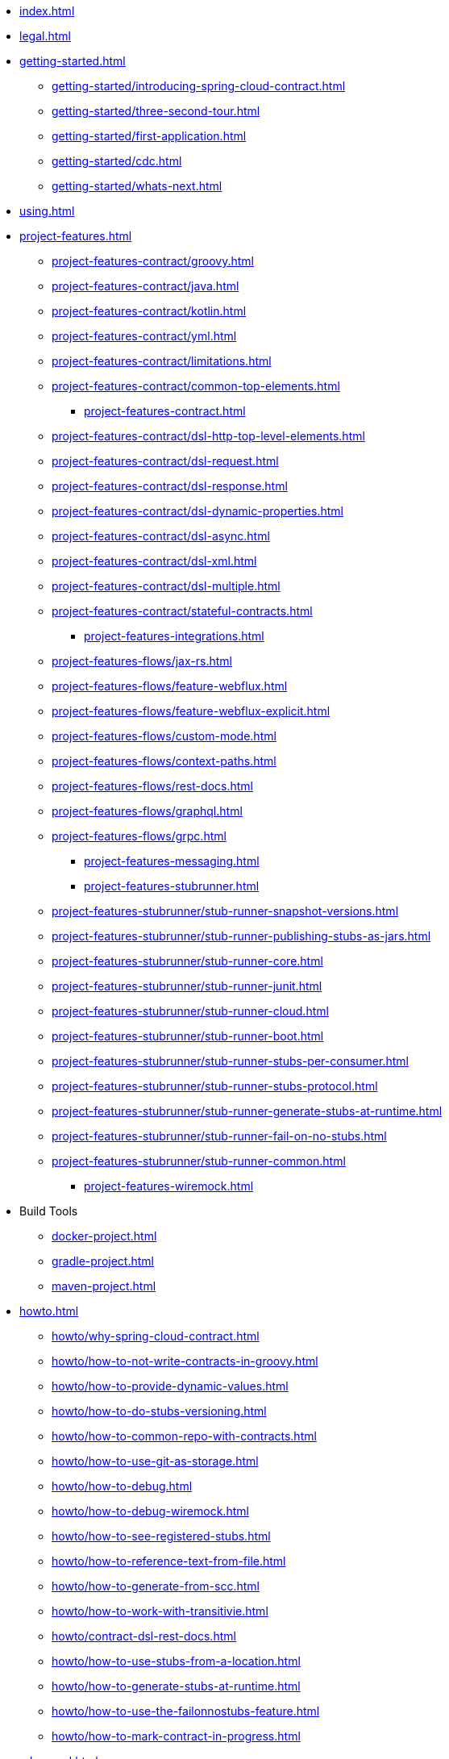 * xref:index.adoc[]
* xref:legal.adoc[]
* xref:getting-started.adoc[]
** xref:getting-started/introducing-spring-cloud-contract.adoc[]
** xref:getting-started/three-second-tour.adoc[]
** xref:getting-started/first-application.adoc[]
** xref:getting-started/cdc.adoc[]
** xref:getting-started/whats-next.adoc[]
* xref:using.adoc[]
* xref:project-features.adoc[]
*** xref:project-features-contract/groovy.adoc[]
*** xref:project-features-contract/java.adoc[]
*** xref:project-features-contract/kotlin.adoc[]
*** xref:project-features-contract/yml.adoc[]
*** xref:project-features-contract/limitations.adoc[]
*** xref:project-features-contract/common-top-elements.adoc[]
** xref:project-features-contract.adoc[]
*** xref:project-features-contract/dsl-http-top-level-elements.adoc[]
*** xref:project-features-contract/dsl-request.adoc[]
*** xref:project-features-contract/dsl-response.adoc[]
*** xref:project-features-contract/dsl-dynamic-properties.adoc[]
*** xref:project-features-contract/dsl-async.adoc[]
*** xref:project-features-contract/dsl-xml.adoc[]
*** xref:project-features-contract/dsl-multiple.adoc[]
*** xref:project-features-contract/stateful-contracts.adoc[]
** xref:project-features-integrations.adoc[]
*** xref:project-features-flows/jax-rs.adoc[]
*** xref:project-features-flows/feature-webflux.adoc[]
*** xref:project-features-flows/feature-webflux-explicit.adoc[]
*** xref:project-features-flows/custom-mode.adoc[]
*** xref:project-features-flows/context-paths.adoc[]
*** xref:project-features-flows/rest-docs.adoc[]
*** xref:project-features-flows/graphql.adoc[]
*** xref:project-features-flows/grpc.adoc[]
** xref:project-features-messaging.adoc[]
** xref:project-features-stubrunner.adoc[]
*** xref:project-features-stubrunner/stub-runner-snapshot-versions.adoc[]
*** xref:project-features-stubrunner/stub-runner-publishing-stubs-as-jars.adoc[]
*** xref:project-features-stubrunner/stub-runner-core.adoc[]
*** xref:project-features-stubrunner/stub-runner-junit.adoc[]
*** xref:project-features-stubrunner/stub-runner-cloud.adoc[]
*** xref:project-features-stubrunner/stub-runner-boot.adoc[]
*** xref:project-features-stubrunner/stub-runner-stubs-per-consumer.adoc[]
*** xref:project-features-stubrunner/stub-runner-stubs-protocol.adoc[]
*** xref:project-features-stubrunner/stub-runner-generate-stubs-at-runtime.adoc[]
*** xref:project-features-stubrunner/stub-runner-fail-on-no-stubs.adoc[]
*** xref:project-features-stubrunner/stub-runner-common.adoc[]
** xref:project-features-wiremock.adoc[]
* Build Tools
** xref:docker-project.adoc[]
** xref:gradle-project.adoc[]
** xref:maven-project.adoc[]
* xref:howto.adoc[]
** xref:howto/why-spring-cloud-contract.adoc[]
** xref:howto/how-to-not-write-contracts-in-groovy.adoc[]
** xref:howto/how-to-provide-dynamic-values.adoc[]
** xref:howto/how-to-do-stubs-versioning.adoc[]
** xref:howto/how-to-common-repo-with-contracts.adoc[]
** xref:howto/how-to-use-git-as-storage.adoc[]
** xref:howto/how-to-debug.adoc[]
** xref:howto/how-to-debug-wiremock.adoc[]
** xref:howto/how-to-see-registered-stubs.adoc[]
** xref:howto/how-to-reference-text-from-file.adoc[]
** xref:howto/how-to-generate-from-scc.adoc[]
** xref:howto/how-to-work-with-transitivie.adoc[]
** xref:howto/contract-dsl-rest-docs.adoc[]
** xref:howto/how-to-use-stubs-from-a-location.adoc[]
** xref:howto/how-to-generate-stubs-at-runtime.adoc[]
** xref:howto/how-to-use-the-failonnostubs-feature.adoc[]
** xref:howto/how-to-mark-contract-in-progress.adoc[]
* xref:advanced.adoc[]
* xref:appendix.adoc[]
** xref:building.adoc[]
** xref:configprops.adoc[]
** xref:yml-schema.adoc[]